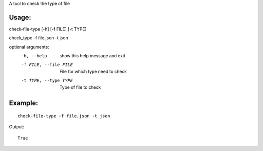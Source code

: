 A tool to check the type of file

Usage:
======

check-file-type [-h] [-f FILE] [-t TYPE]

check_type -f file.json -t json

optional arguments:
  -h, --help            show this help message and exit
  -f FILE, --file FILE  File for which type need to check
  -t TYPE, --type TYPE  Type of file to check


Example:
========

::

    check-file-type -f file.json -t json

Output:

::

    True
